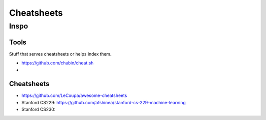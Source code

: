 Cheatsheets
###########


Inspo
=====


Tools
-----
Stuff that serves cheatsheets or helps index them.

- https://github.com/chubin/cheat.sh
-


Cheatsheets
-----------

- https://github.com/LeCoupa/awesome-cheatsheets
- Stanford CS229: https://github.com/afshinea/stanford-cs-229-machine-learning
- Stanford CS230: